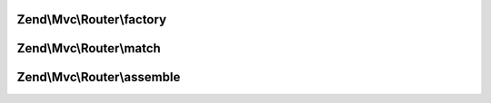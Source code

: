 .. Mvc/Router/RouteInterface.php generated using docpx on 01/30/13 03:32am


Zend\\Mvc\\Router\\factory
==========================

.. function:: Zend\Mvc\Router\factory()


    Create a new route with given options.

    :param array|\Traversable: 

    :rtype: void 



Zend\\Mvc\\Router\\match
========================

.. function:: Zend\Mvc\Router\match()


    Match a given request.

    :param Request: 

    :rtype: RouteMatch 



Zend\\Mvc\\Router\\assemble
===========================

.. function:: Zend\Mvc\Router\assemble()


    Assemble the route.

    :param array: 
    :param array: 

    :rtype: mixed 



